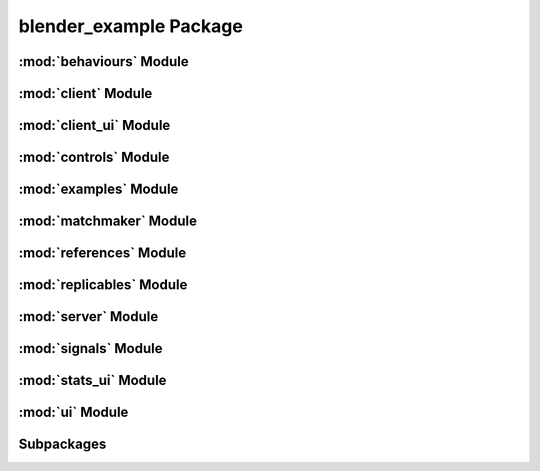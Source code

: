 blender_example Package
=======================

:mod:`behaviours` Module
------------------------


:mod:`client` Module
--------------------


:mod:`client_ui` Module
-----------------------


:mod:`controls` Module
----------------------


:mod:`examples` Module
----------------------


:mod:`matchmaker` Module
------------------------


:mod:`references` Module
------------------------


:mod:`replicables` Module
-------------------------


:mod:`server` Module
--------------------


:mod:`signals` Module
---------------------


:mod:`stats_ui` Module
----------------------


:mod:`ui` Module
----------------


Subpackages
-----------



